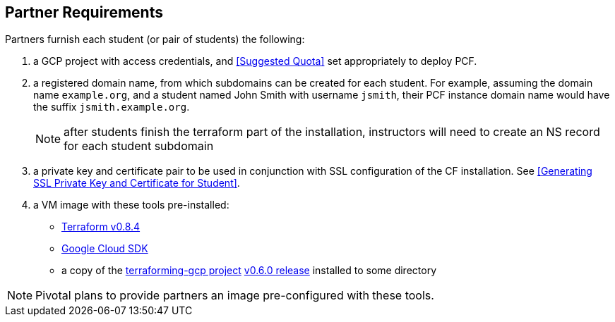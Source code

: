 == Partner Requirements

Partners furnish each student (or pair of students) the following:

. a GCP project with access credentials, and <<Suggested Quota>> set appropriately to deploy PCF.

. a registered domain name, from which subdomains can be created for each student.
  For example, assuming the domain name `example.org`, and a student named John Smith
  with username `jsmith`, their PCF instance domain name would have the suffix `jsmith.example.org`.
+
NOTE: after students finish the terraform part of the installation, instructors will need to create an NS record for each student subdomain

. a private key and certificate pair to be used in conjunction with SSL configuration of the CF installation.  See <<Generating SSL Private Key and Certificate for Student>>.

. a VM image with these tools pre-installed:
 - https://releases.hashicorp.com/terraform/0.8.4/[Terraform v0.8.4^]
 - https://cloud.google.com/sdk/[Google Cloud SDK^]
 - a copy of the https://github.com/pivotal-cf/terraforming-gcp[terraforming-gcp project^] https://github.com/pivotal-cf/terraforming-gcp/releases/tag/v0.6.0[v0.6.0 release^] installed to some directory

NOTE: Pivotal plans to provide partners an image pre-configured with these tools.
